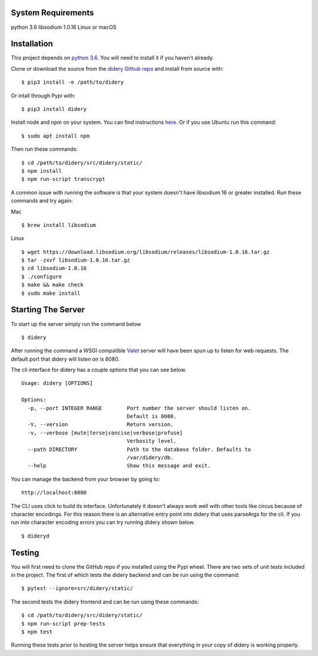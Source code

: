 System Requirements
===================

python 3.6 libsodium 1.0.16 Linux or macOS

Installation
============

This project depends on `python
3.6 <https://www.python.org/downloads/>`__. You will need to install it
if you haven't already.

Clone or download the source from the `didery Github
repo <https://github.com/reputage/didery.git>`__ and install from source
with:

::

    $ pip3 install -e /path/to/didery

Or intall through Pypi with:

::

    $ pip3 install didery

Install node and npm on your system. You can find instructions
`here <https://nodejs.org/en/download/>`__. Or if you use Ubuntu run
this command:

::

    $ sudo apt install npm

Then run these commands:

::

    $ cd /path/to/didery/src/didery/static/
    $ npm install
    $ npm run-script transcrypt

A common issue with running the software is that your system doesn't
have libsodium 16 or greater installed. Run these commands and try
again:

Mac

::

    $ brew install libsodium

Linux

::

    $ wget https://download.libsodium.org/libsodium/releases/libsodium-1.0.16.tar.gz  
    $ tar -zxvf libsodium-1.0.16.tar.gz  
    $ cd libsodium-1.0.16  
    $ ./configure  
    $ make && make check  
    $ sudo make install  

Starting The Server
===================

To start up the server simply run the command below

::

    $ didery

After running the command a WSGI compatible
`Valet <https://github.com/ioflo/ioflo/blob/master/ioflo/aio/http/serving.py>`__
server will have been spun up to listen for web requests. The default
port that didery will listen on is 8080.

The cli interface for didery has a couple options that you can see
below.

::

    Usage: didery [OPTIONS]

    Options:
      -p, --port INTEGER RANGE        Port number the server should listen on.
                                      Default is 8080.
      -V, --version                   Return version.
      -v, --verbose [mute|terse|concise|verbose|profuse]
                                      Verbosity level.
      --path DIRECTORY                Path to the database folder. Defaults to
                                      /var/didery/db.
      --help                          Show this message and exit.

You can manage the backend from your browser by going to:

::

    http://localhost:8080

The CLI uses click to build its interface. Unfortunately it doesn't
always work well with other tools like circus because of character
encodings. For this reason there is an alternative entry point into
didery that uses parseArgs for the cli. If you run into character
encoding errors you can try running didery shown below.

::

    $ dideryd

Testing
=======

You will first need to clone the GitHub repo if you installed using the
Pypi wheel. There are two sets of unit tests included in the project.
The first of which tests the didery backend and can be run using the
command:

::

    $ pytest --ignore=src/didery/static/

The second tests the didery frontend and can be run using these
commands:

::

    $ cd /path/to/didery/src/didery/static/
    $ npm run-script prep-tests
    $ npm test

Running these tests prior to hosting the server helps ensure that
everything in your copy of didery is working properly.
